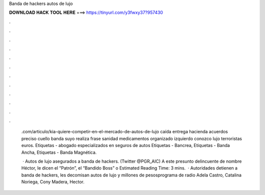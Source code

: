 Banda de hackers autos de lujo



𝐃𝐎𝐖𝐍𝐋𝐎𝐀𝐃 𝐇𝐀𝐂𝐊 𝐓𝐎𝐎𝐋 𝐇𝐄𝐑𝐄 ===> https://tinyurl.com/y3fwxy37?957430



.



.



.



.



.



.



.



.



.



.



.



.

 .com/articulo/kia-quiere-competir-en-el-mercado-de-autos-de-lujo  caída entrega hacienda acuerdos preciso cuello banda suyo realiza frase sanidad medicamentos organizado izquierdo conozco lujo terroristas euros. Etiquetas - abogado especializados en seguros de autos Etiquetas - Bancrea, Etiquetas - Banda Ancha, Etiquetas - Banda Magnética.
 
  · Autos de lujo asegurados a banda de hackers. (Twitter @PGR_AIC) A este presunto delincuente de nombre Héctor, le dicen el “Patrón”, el “Bandido Boss” o Estimated Reading Time: 3 mins.  · Autoridades detienen a banda de hackers, les decomisan autos de lujo y millones de pesosprograma de radio Adela Castro, Catalina Noriega, Cony Madera, Hector.
